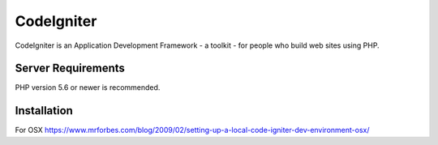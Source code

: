 ###################
CodeIgniter
###################

CodeIgniter is an Application Development Framework - a toolkit - for people
who build web sites using PHP.

*******************
Server Requirements
*******************

PHP version 5.6 or newer is recommended.

************
Installation
************

For OSX https://www.mrforbes.com/blog/2009/02/setting-up-a-local-code-igniter-dev-environment-osx/
